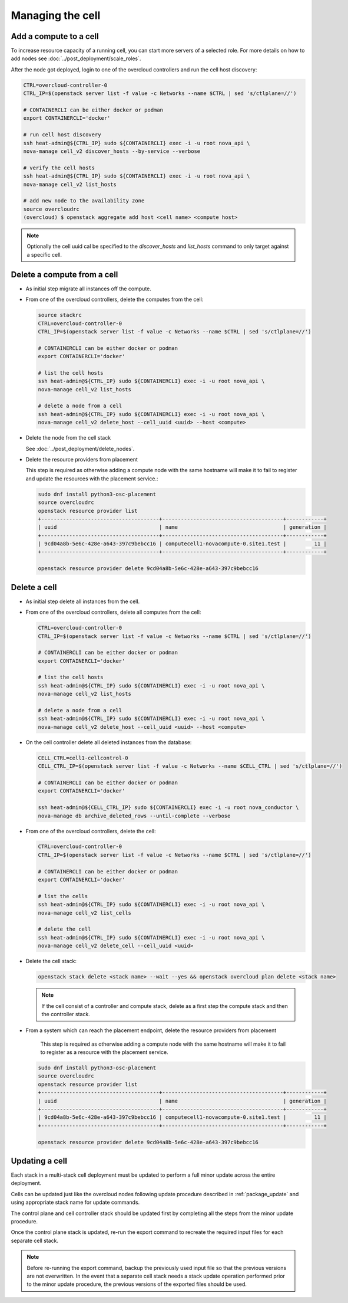 Managing the cell
-----------------

.. _cell_host_discovery:

Add a compute to a cell
~~~~~~~~~~~~~~~~~~~~~~~

To increase resource capacity of a running cell, you can start more servers of
a selected role. For more details on how to add nodes see :doc:`../post_deployment/scale_roles`.

After the node got deployed, login to one of the overcloud controllers and run
the cell host discovery:

.. code-block:: bash

  CTRL=overcloud-controller-0
  CTRL_IP=$(openstack server list -f value -c Networks --name $CTRL | sed 's/ctlplane=//')

  # CONTAINERCLI can be either docker or podman
  export CONTAINERCLI='docker'

  # run cell host discovery
  ssh heat-admin@${CTRL_IP} sudo ${CONTAINERCLI} exec -i -u root nova_api \
  nova-manage cell_v2 discover_hosts --by-service --verbose

  # verify the cell hosts
  ssh heat-admin@${CTRL_IP} sudo ${CONTAINERCLI} exec -i -u root nova_api \
  nova-manage cell_v2 list_hosts

  # add new node to the availability zone
  source overcloudrc
  (overcloud) $ openstack aggregate add host <cell name> <compute host>

.. note::

  Optionally the cell uuid cal be specified to the `discover_hosts` and
  `list_hosts` command to only target against a specific cell.

Delete a compute from a cell
~~~~~~~~~~~~~~~~~~~~~~~~~~~~

* As initial step migrate all instances off the compute.

* From one of the overcloud controllers, delete the computes from the cell:

  .. code-block:: bash

    source stackrc
    CTRL=overcloud-controller-0
    CTRL_IP=$(openstack server list -f value -c Networks --name $CTRL | sed 's/ctlplane=//')

    # CONTAINERCLI can be either docker or podman
    export CONTAINERCLI='docker'

    # list the cell hosts
    ssh heat-admin@${CTRL_IP} sudo ${CONTAINERCLI} exec -i -u root nova_api \
    nova-manage cell_v2 list_hosts

    # delete a node from a cell
    ssh heat-admin@${CTRL_IP} sudo ${CONTAINERCLI} exec -i -u root nova_api \
    nova-manage cell_v2 delete_host --cell_uuid <uuid> --host <compute>

* Delete the node from the cell stack

  See :doc:`../post_deployment/delete_nodes`.

* Delete the resource providers from placement

  This step is required as otherwise adding a compute node with the same hostname
  will make it to fail to register and update the resources with the placement
  service.:

  .. code-block:: bash

    sudo dnf install python3-osc-placement
    source overcloudrc
    openstack resource provider list
    +--------------------------------------+---------------------------------------+------------+
    | uuid                                 | name                                  | generation |
    +--------------------------------------+---------------------------------------+------------+
    | 9cd04a8b-5e6c-428e-a643-397c9bebcc16 | computecell1-novacompute-0.site1.test |         11 |
    +--------------------------------------+---------------------------------------+------------+

    openstack resource provider delete 9cd04a8b-5e6c-428e-a643-397c9bebcc16

Delete a cell
~~~~~~~~~~~~~

* As initial step delete all instances from the cell.

* From one of the overcloud controllers, delete all computes from the cell:

  .. code-block:: bash

    CTRL=overcloud-controller-0
    CTRL_IP=$(openstack server list -f value -c Networks --name $CTRL | sed 's/ctlplane=//')

    # CONTAINERCLI can be either docker or podman
    export CONTAINERCLI='docker'

    # list the cell hosts
    ssh heat-admin@${CTRL_IP} sudo ${CONTAINERCLI} exec -i -u root nova_api \
    nova-manage cell_v2 list_hosts

    # delete a node from a cell
    ssh heat-admin@${CTRL_IP} sudo ${CONTAINERCLI} exec -i -u root nova_api \
    nova-manage cell_v2 delete_host --cell_uuid <uuid> --host <compute>

* On the cell controller delete all deleted instances from the database:

  .. code-block:: bash

    CELL_CTRL=cell1-cellcontrol-0
    CELL_CTRL_IP=$(openstack server list -f value -c Networks --name $CELL_CTRL | sed 's/ctlplane=//')

    # CONTAINERCLI can be either docker or podman
    export CONTAINERCLI='docker'

    ssh heat-admin@${CELL_CTRL_IP} sudo ${CONTAINERCLI} exec -i -u root nova_conductor \
    nova-manage db archive_deleted_rows --until-complete --verbose

* From one of the overcloud controllers, delete the cell:

  .. code-block:: bash

    CTRL=overcloud-controller-0
    CTRL_IP=$(openstack server list -f value -c Networks --name $CTRL | sed 's/ctlplane=//')

    # CONTAINERCLI can be either docker or podman
    export CONTAINERCLI='docker'

    # list the cells
    ssh heat-admin@${CTRL_IP} sudo ${CONTAINERCLI} exec -i -u root nova_api \
    nova-manage cell_v2 list_cells

    # delete the cell
    ssh heat-admin@${CTRL_IP} sudo ${CONTAINERCLI} exec -i -u root nova_api \
    nova-manage cell_v2 delete_cell --cell_uuid <uuid>

* Delete the cell stack:

  .. code-block:: bash

    openstack stack delete <stack name> --wait --yes && openstack overcloud plan delete <stack name>

  .. note::

    If the cell consist of a controller and compute stack, delete as a first step the
    compute stack and then the controller stack.

* From a system which can reach the placement endpoint, delete the resource providers from placement

    This step is required as otherwise adding a compute node with the same hostname
    will make it to fail to register as a resource with the placement service.

  .. code-block:: bash

    sudo dnf install python3-osc-placement
    source overcloudrc
    openstack resource provider list
    +--------------------------------------+---------------------------------------+------------+
    | uuid                                 | name                                  | generation |
    +--------------------------------------+---------------------------------------+------------+
    | 9cd04a8b-5e6c-428e-a643-397c9bebcc16 | computecell1-novacompute-0.site1.test |         11 |
    +--------------------------------------+---------------------------------------+------------+

    openstack resource provider delete 9cd04a8b-5e6c-428e-a643-397c9bebcc16

Updating a cell
~~~~~~~~~~~~~~~
Each stack in a multi-stack cell deployment must be updated to perform a full minor
update across the entire deployment.

Cells can be updated just like the overcloud nodes following update procedure described
in :ref:`package_update` and using  appropriate stack name for update commands.

The control plane and cell controller stack should be updated first by completing all
the steps from the minor update procedure.

Once the control plane stack is updated, re-run the export command to recreate the
required input files for each separate cell stack.

.. note::

  Before re-running the export command, backup the previously used input file so that
  the previous versions are not overwritten. In the event that a separate cell stack
  needs a stack update operation performed prior to the minor update procedure, the
  previous versions of the exported files should be used.
